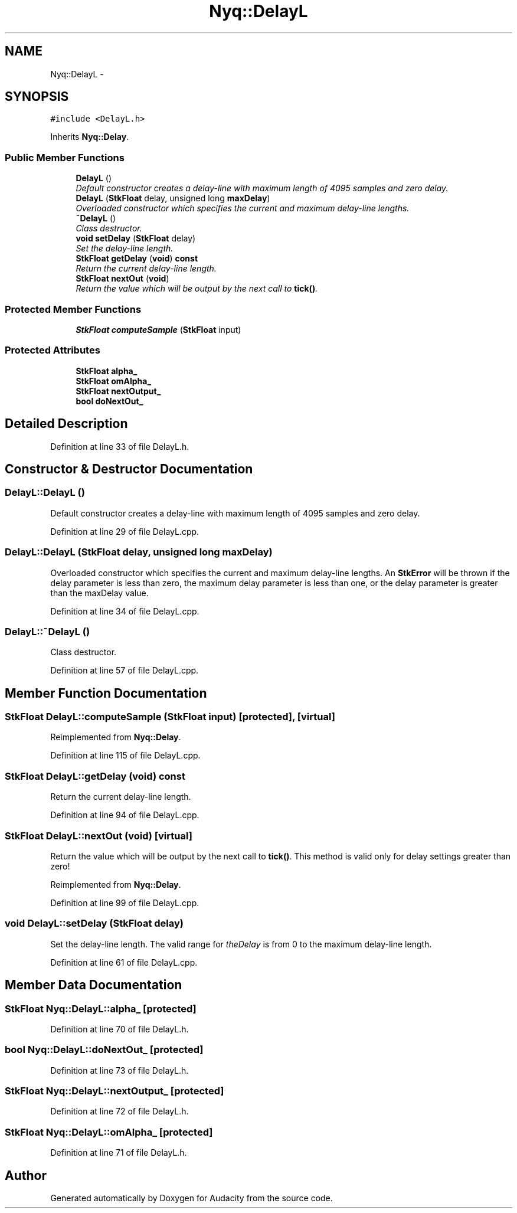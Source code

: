 .TH "Nyq::DelayL" 3 "Thu Apr 28 2016" "Audacity" \" -*- nroff -*-
.ad l
.nh
.SH NAME
Nyq::DelayL \- 
.SH SYNOPSIS
.br
.PP
.PP
\fC#include <DelayL\&.h>\fP
.PP
Inherits \fBNyq::Delay\fP\&.
.SS "Public Member Functions"

.in +1c
.ti -1c
.RI "\fBDelayL\fP ()"
.br
.RI "\fIDefault constructor creates a delay-line with maximum length of 4095 samples and zero delay\&. \fP"
.ti -1c
.RI "\fBDelayL\fP (\fBStkFloat\fP delay, unsigned long \fBmaxDelay\fP)"
.br
.RI "\fIOverloaded constructor which specifies the current and maximum delay-line lengths\&. \fP"
.ti -1c
.RI "\fB~DelayL\fP ()"
.br
.RI "\fIClass destructor\&. \fP"
.ti -1c
.RI "\fBvoid\fP \fBsetDelay\fP (\fBStkFloat\fP delay)"
.br
.RI "\fISet the delay-line length\&. \fP"
.ti -1c
.RI "\fBStkFloat\fP \fBgetDelay\fP (\fBvoid\fP) \fBconst\fP "
.br
.RI "\fIReturn the current delay-line length\&. \fP"
.ti -1c
.RI "\fBStkFloat\fP \fBnextOut\fP (\fBvoid\fP)"
.br
.RI "\fIReturn the value which will be output by the next call to \fBtick()\fP\&. \fP"
.in -1c
.SS "Protected Member Functions"

.in +1c
.ti -1c
.RI "\fBStkFloat\fP \fBcomputeSample\fP (\fBStkFloat\fP input)"
.br
.in -1c
.SS "Protected Attributes"

.in +1c
.ti -1c
.RI "\fBStkFloat\fP \fBalpha_\fP"
.br
.ti -1c
.RI "\fBStkFloat\fP \fBomAlpha_\fP"
.br
.ti -1c
.RI "\fBStkFloat\fP \fBnextOutput_\fP"
.br
.ti -1c
.RI "\fBbool\fP \fBdoNextOut_\fP"
.br
.in -1c
.SH "Detailed Description"
.PP 
Definition at line 33 of file DelayL\&.h\&.
.SH "Constructor & Destructor Documentation"
.PP 
.SS "DelayL::DelayL ()"

.PP
Default constructor creates a delay-line with maximum length of 4095 samples and zero delay\&. 
.PP
Definition at line 29 of file DelayL\&.cpp\&.
.SS "DelayL::DelayL (\fBStkFloat\fP delay, unsigned long maxDelay)"

.PP
Overloaded constructor which specifies the current and maximum delay-line lengths\&. An \fBStkError\fP will be thrown if the delay parameter is less than zero, the maximum delay parameter is less than one, or the delay parameter is greater than the maxDelay value\&. 
.PP
Definition at line 34 of file DelayL\&.cpp\&.
.SS "DelayL::~DelayL ()"

.PP
Class destructor\&. 
.PP
Definition at line 57 of file DelayL\&.cpp\&.
.SH "Member Function Documentation"
.PP 
.SS "\fBStkFloat\fP DelayL::computeSample (\fBStkFloat\fP input)\fC [protected]\fP, \fC [virtual]\fP"

.PP
Reimplemented from \fBNyq::Delay\fP\&.
.PP
Definition at line 115 of file DelayL\&.cpp\&.
.SS "\fBStkFloat\fP DelayL::getDelay (\fBvoid\fP) const"

.PP
Return the current delay-line length\&. 
.PP
Definition at line 94 of file DelayL\&.cpp\&.
.SS "\fBStkFloat\fP DelayL::nextOut (\fBvoid\fP)\fC [virtual]\fP"

.PP
Return the value which will be output by the next call to \fBtick()\fP\&. This method is valid only for delay settings greater than zero! 
.PP
Reimplemented from \fBNyq::Delay\fP\&.
.PP
Definition at line 99 of file DelayL\&.cpp\&.
.SS "\fBvoid\fP DelayL::setDelay (\fBStkFloat\fP delay)"

.PP
Set the delay-line length\&. The valid range for \fItheDelay\fP is from 0 to the maximum delay-line length\&. 
.PP
Definition at line 61 of file DelayL\&.cpp\&.
.SH "Member Data Documentation"
.PP 
.SS "\fBStkFloat\fP Nyq::DelayL::alpha_\fC [protected]\fP"

.PP
Definition at line 70 of file DelayL\&.h\&.
.SS "\fBbool\fP Nyq::DelayL::doNextOut_\fC [protected]\fP"

.PP
Definition at line 73 of file DelayL\&.h\&.
.SS "\fBStkFloat\fP Nyq::DelayL::nextOutput_\fC [protected]\fP"

.PP
Definition at line 72 of file DelayL\&.h\&.
.SS "\fBStkFloat\fP Nyq::DelayL::omAlpha_\fC [protected]\fP"

.PP
Definition at line 71 of file DelayL\&.h\&.

.SH "Author"
.PP 
Generated automatically by Doxygen for Audacity from the source code\&.
